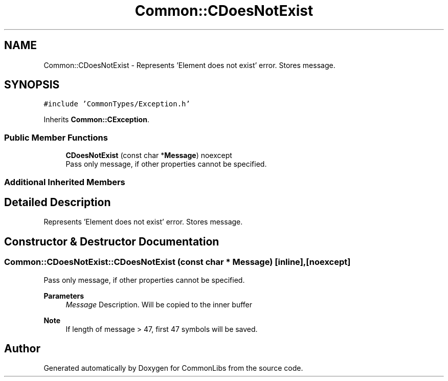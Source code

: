 .TH "Common::CDoesNotExist" 3 "Sat May 29 2021" "Version 1.1" "CommonLibs" \" -*- nroff -*-
.ad l
.nh
.SH NAME
Common::CDoesNotExist \- Represents 'Element does not exist' error\&. Stores message\&.  

.SH SYNOPSIS
.br
.PP
.PP
\fC#include 'CommonTypes/Exception\&.h'\fP
.PP
Inherits \fBCommon::CException\fP\&.
.SS "Public Member Functions"

.in +1c
.ti -1c
.RI "\fBCDoesNotExist\fP (const char *\fBMessage\fP) noexcept"
.br
.RI "Pass only message, if other properties cannot be specified\&. "
.in -1c
.SS "Additional Inherited Members"
.SH "Detailed Description"
.PP 
Represents 'Element does not exist' error\&. Stores message\&. 
.SH "Constructor & Destructor Documentation"
.PP 
.SS "Common::CDoesNotExist::CDoesNotExist (const char * Message)\fC [inline]\fP, \fC [noexcept]\fP"

.PP
Pass only message, if other properties cannot be specified\&. 
.PP
\fBParameters\fP
.RS 4
\fIMessage\fP Description\&. Will be copied to the inner buffer 
.RE
.PP
\fBNote\fP
.RS 4
If length of message > 47, first 47 symbols will be saved\&. 
.RE
.PP


.SH "Author"
.PP 
Generated automatically by Doxygen for CommonLibs from the source code\&.
